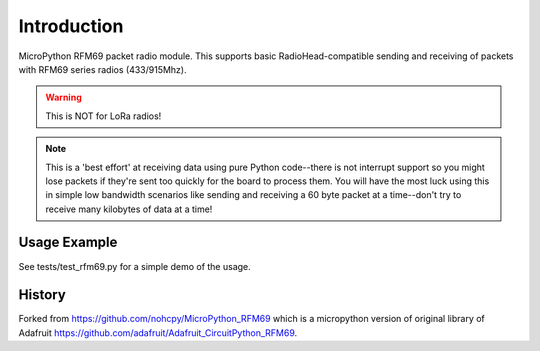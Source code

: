 Introduction
------------

MicroPython RFM69 packet radio module. This supports basic RadioHead-compatible sending and
receiving of packets with RFM69 series radios (433/915Mhz).

.. warning:: This is NOT for LoRa radios!

.. note:: This is a 'best effort' at receiving data using pure Python code--there is not interrupt
    support so you might lose packets if they're sent too quickly for the board to process them.
    You will have the most luck using this in simple low bandwidth scenarios like sending and
    receiving a 60 byte packet at a time--don't try to receive many kilobytes of data at a time!

Usage Example
=============

See tests/test_rfm69.py for a simple demo of the usage.

History
=======

Forked from https://github.com/nohcpy/MicroPython_RFM69 which is a micropython version of
original library of Adafruit https://github.com/adafruit/Adafruit_CircuitPython_RFM69.
